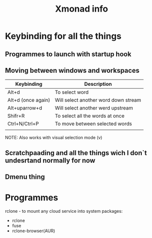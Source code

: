 #+TITLE: Xmonad info
#+DESCRIPTION: Info, config, keybindings etc.

* Keybinding for all the things

** Programmes to launch with startup hook

** Moving between windows and workspaces

| Keybinding         | Description                          |
|--------------------+--------------------------------------|
| Alt+d              | To select word                       |
| Alt+d (once again) | Will select another word down stream |
| Alt+uparrow+d      | Will select another werd upstream    |
| Shifr+R            | To select all the words at once      |
| Ctrl+N/Ctrl+P      | To move between selected words       |
|                    |                                      |

NOTE: Also works with visual selection mode (v)

** Scratchpaading and all the things wich I don`t undesrtand normally for now




** Dmenu thing

* Programmes

rclone - to mount any cloud service into system
packages:
- rclone
- fuse
- rclone-browser(AUR)
